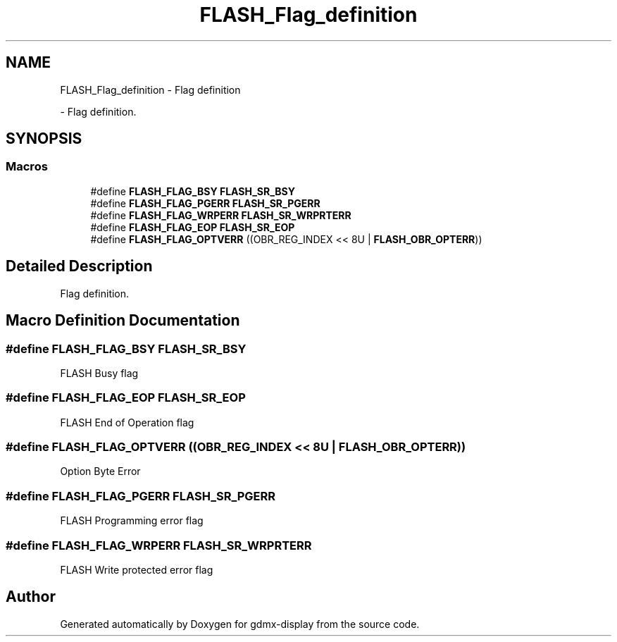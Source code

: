 .TH "FLASH_Flag_definition" 3 "Mon May 24 2021" "gdmx-display" \" -*- nroff -*-
.ad l
.nh
.SH NAME
FLASH_Flag_definition \- Flag definition
.PP
 \- Flag definition\&.  

.SH SYNOPSIS
.br
.PP
.SS "Macros"

.in +1c
.ti -1c
.RI "#define \fBFLASH_FLAG_BSY\fP   \fBFLASH_SR_BSY\fP"
.br
.ti -1c
.RI "#define \fBFLASH_FLAG_PGERR\fP   \fBFLASH_SR_PGERR\fP"
.br
.ti -1c
.RI "#define \fBFLASH_FLAG_WRPERR\fP   \fBFLASH_SR_WRPRTERR\fP"
.br
.ti -1c
.RI "#define \fBFLASH_FLAG_EOP\fP   \fBFLASH_SR_EOP\fP"
.br
.ti -1c
.RI "#define \fBFLASH_FLAG_OPTVERR\fP   ((OBR_REG_INDEX << 8U | \fBFLASH_OBR_OPTERR\fP))"
.br
.in -1c
.SH "Detailed Description"
.PP 
Flag definition\&. 


.SH "Macro Definition Documentation"
.PP 
.SS "#define FLASH_FLAG_BSY   \fBFLASH_SR_BSY\fP"
FLASH Busy flag 
.br
 
.SS "#define FLASH_FLAG_EOP   \fBFLASH_SR_EOP\fP"
FLASH End of Operation flag 
.br
 
.SS "#define FLASH_FLAG_OPTVERR   ((OBR_REG_INDEX << 8U | \fBFLASH_OBR_OPTERR\fP))"
Option Byte Error 
.br
 
.SS "#define FLASH_FLAG_PGERR   \fBFLASH_SR_PGERR\fP"
FLASH Programming error flag 
.br
 
.SS "#define FLASH_FLAG_WRPERR   \fBFLASH_SR_WRPRTERR\fP"
FLASH Write protected error flag 
.br
 
.SH "Author"
.PP 
Generated automatically by Doxygen for gdmx-display from the source code\&.
